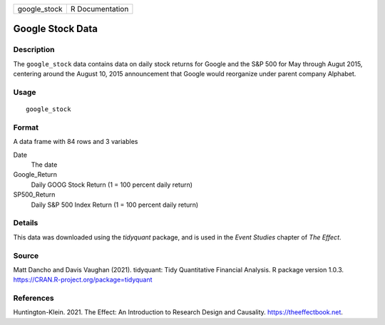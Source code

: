 ============ ===============
google_stock R Documentation
============ ===============

Google Stock Data
-----------------

Description
~~~~~~~~~~~

The ``google_stock`` data contains data on daily stock returns for
Google and the S&P 500 for May through Augut 2015, centering around the
August 10, 2015 announcement that Google would reorganize under parent
company Alphabet.

Usage
~~~~~

::

   google_stock

Format
~~~~~~

A data frame with 84 rows and 3 variables

Date
   The date

Google_Return
   Daily GOOG Stock Return (1 = 100 percent daily return)

SP500_Return
   Daily S&P 500 Index Return (1 = 100 percent daily return)

Details
~~~~~~~

This data was downloaded using the *tidyquant* package, and is used in
the *Event Studies* chapter of *The Effect*.

Source
~~~~~~

Matt Dancho and Davis Vaughan (2021). tidyquant: Tidy Quantitative
Financial Analysis. R package version 1.0.3.
https://CRAN.R-project.org/package=tidyquant

References
~~~~~~~~~~

Huntington-Klein. 2021. The Effect: An Introduction to Research Design
and Causality. https://theeffectbook.net.
